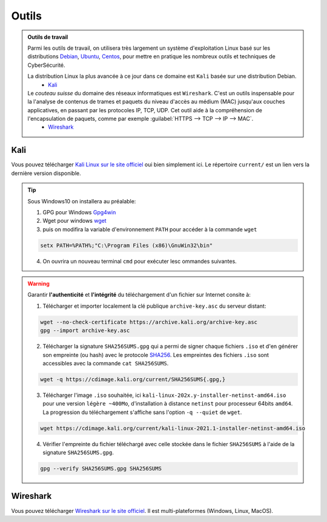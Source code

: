 .. _outils:

.. meta::
   :description lang=fr: BUT R&T, Ressource CyberSécurité à BAC+3, Outils

Outils
======

.. admonition:: Outils de travail

	Parmi les outils de travail, on utilisera très largement un système d'exploitation Linux basé sur les distributions `Debian <https://www.debian.org/>`_, `Ubuntu <https://ubuntu.com/>`_, `Centos <https://www.centos.org/>`_, pour mettre en pratique les nombreux outils et techniques de CyberSécurité.
	
	La distribution Linux la plus avancée à ce jour dans ce domaine est ``Kali`` basée sur une distribution Debian.
		* `Kali`_

	Le *couteau suisse* du domaine des réseaux informatiques est ``Wireshark``. C'est un outils inspensable pour la l'analyse de contenus de trames et paquets du niveau d'accès au médium (MAC) jusqu'aux couches applicatives, en passant par les protocoles IP, TCP, UDP. Cet outil aide à la compréhension de l'encapsulation de paquets, comme par exemple :guilabel:`HTTPS --> TCP --> IP --> MAC`.
		* `Wireshark`_

.. _Kali:

Kali
----

Vous pouvez télécharger `Kali Linux sur le site officiel <https://www.kali.org/>`_ oui bien simplement ici. Le répertoire ``current/`` est un lien vers la dernière version disponible.

.. raw:: html

	<div style="text-align: center; margin-bottom: 2em;">
	<iframe width="100%" height="350" src="https://cdimage.kali.org/" frameborder="0" allow="autoplay; encrypted-media" allowfullscreen></iframe>
	</div>

.. tip:: Sous Windows10 on installera au préalable:

	1. GPG pour Windows `Gpg4win <https://gpg4win.org/thanks-for-download.html>`_
	2. Wget pour windows `wget <https://sourceforge.net/projects/gnuwin32/files/wget/1.11.4-1/wget-1.11.4-1-setup.exe/download>`_
	3. puis on modifira la variable d'environnement ``PATH`` pour accéder à la commande ``wget``

	.. code-block:: bash

		setx PATH=%PATH%;"C:\Program Files (x86)\GnuWin32\bin"
	4. On ouvrira un nouveau terminal ``cmd`` pour exécuter lesc ommandes suivantes.

.. warning:: Garantir **l'authenticité** et **l'intégrité** du téléchargement d'un fichier sur Internet consite à:

	1. Télécharger et importer localement la clé publique ``archive-key.asc`` du serveur distant:

	.. code-block:: bash

		wget --no-check-certificate https://archive.kali.org/archive-key.asc
		gpg --import archive-key.asc

	2. Télécharger la signature ``SHA256SUMS.gpg`` qui a permi de signer chaque fichiers ``.iso`` et d'en générer son empreinte (ou hash) avec le protocole `SHA256 <https://www.cnil.fr/fr/securite-chiffrer-garantir-lintegrite-ou-signer>`_. Les empreintes des fichiers ``.iso`` sont accessibles avec la commande ``cat SHA256SUMS``.

	.. code-block:: bash

		wget -q https://cdimage.kali.org/current/SHA256SUMS{.gpg,}

	3. Télécharger l'image ``.iso`` souhaitée, ici ``kali-linux-202x.y-installer-netinst-amd64.iso`` pour une version ``légère ~400Mo``, d'installation à distance ``netinst`` pour processeur 64bits ``amd64``. La progression du téléchargement s'affiche sans l'option ``-q --quiet`` de ``wget``.

	.. code-block:: bash

		wget https://cdimage.kali.org/current/kali-linux-2021.1-installer-netinst-amd64.iso

	4. Vérifier l'empreinte du fichier téléchargé avec celle stockée dans le fichier ``SHA256SUMS`` à l'aide de la signature ``SHA256SUMS.gpg``.

	.. code-block:: bash

		gpg --verify SHA256SUMS.gpg SHA256SUMS


.. _Wireshark:

Wireshark
---------

Vous pouvez télécharger `Wireshark sur le site officiel <https://www.wireshark.org/download.html>`_. Il est multi-plateformes (Windows, Linux, MacOS).


